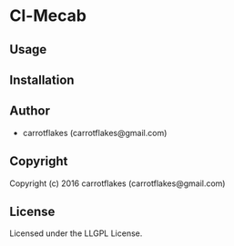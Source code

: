 * Cl-Mecab 

** Usage

** Installation

** Author

+ carrotflakes (carrotflakes@gmail.com)

** Copyright

Copyright (c) 2016 carrotflakes (carrotflakes@gmail.com)

** License

Licensed under the LLGPL License.
